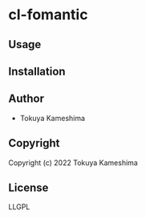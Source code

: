 * cl-fomantic

** Usage

** Installation

** Author

+ Tokuya Kameshima

** Copyright

Copyright (c) 2022 Tokuya Kameshima

** License

LLGPL
